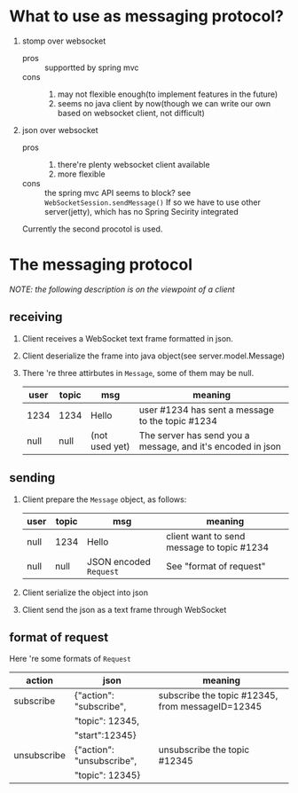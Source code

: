 * What to use as messaging protocol?
  1. stomp over websocket
     - pros :: supportted by spring mvc
     - cons :: 
               1. may not flexible enough(to implement features in the
                  future)
               2. seems no java client by now(though we can write our
                  own based on websocket client, not difficult)
  2. json over websocket
     - pros :: 
               1. there're plenty websocket client available
               2. more flexible
     - cons :: 
               the spring mvc API seems to block? see
               =WebSocketSession.sendMessage()=  If so we have to
               use other server(jetty), which has no Spring Secirity
               integrated
   Currently the second procotol is used.
   
* The messaging protocol
  /NOTE: the following description is on the viewpoint of a client/
** receiving
  1. Client receives a WebSocket text frame formatted in json.
  2. Client deserialize the frame into java object(see server.model.Message)
  3. There 're three attirbutes in =Message=, some of them may be
     null.
     | user | topic | msg            | meaning                                                     |
     |------+-------+----------------+-------------------------------------------------------------|
     | 1234 | 1234  | Hello          | user #1234 has sent a message to the topic #1234            |
     | null | null  | (not used yet) | The server has send you a message, and it's encoded in json |

** sending
   1. Client prepare the =Message= object, as follows:
      | user | topic | msg                    | meaning                                    |
      |------+-------+------------------------+--------------------------------------------|
      | null | 1234  | Hello                  | client want to send message to topic #1234 |
      | null | null  | JSON encoded =Request= | See "format of request"                    |
   2. Client serialize the object into json
   3. Client send the json as a text frame through WebSocket

** format of request
   Here 're some formats of =Request=
   | action      | json                      | meaning                                          |
   |-------------+---------------------------+--------------------------------------------------|
   | subscribe   | {"action": "subscribe",   | subscribe the topic #12345, from messageID=12345 |
   |             | "topic": 12345,           |                                                  |
   |             | "start":12345}            |                                                  |
   | unsubscribe | {"action": "unsubscribe", | unsubscribe the topic #12345                     |
   |             | "topic": 12345}           |                                                  |
